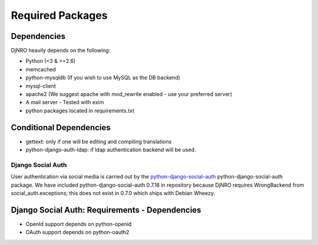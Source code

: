 .. _require-label:

Required Packages
=================

Dependencies
^^^^^^^^^^^^
DjNRO heavily depends on the following:

* Python (<3 & >=2.6)
* memcached
* python-mysqldb (If you wish to use MySQL as the DB backend)
* mysql-client
* apache2 (We suggest apache with mod_rewrite enabled - use your preferred server)
* A mail server - Tested with exim
* python packages located in requirements.txt

Conditional Dependencies
^^^^^^^^^^^^^^^^^^^^^^^^
* gettext: only if one will be editing and compiling translations
* python-django-auth-ldap: if ldap authentication backend will be used.

Django Social Auth
------------------
User authentication via social media is carried out by the `python-django-social-auth <http://http://django-social-auth.readthedocs.org/en/latest/index.html>`_ python-django-social-auth package. We have included python-django-social-auth 0.7.18 in repository because DjNRO requires WrongBackend from social_auth.exceptions; this does not exist in 0.7.0 which ships with Debian Wheezy.

Django Social Auth: Requirements - Dependencies
^^^^^^^^^^^^^^^^^^^^^^^^^^^^^^^^^^^^^^^^^^^^^^^
*  OpenId support depends on python-openid

*  OAuth support depends on python-oauth2

